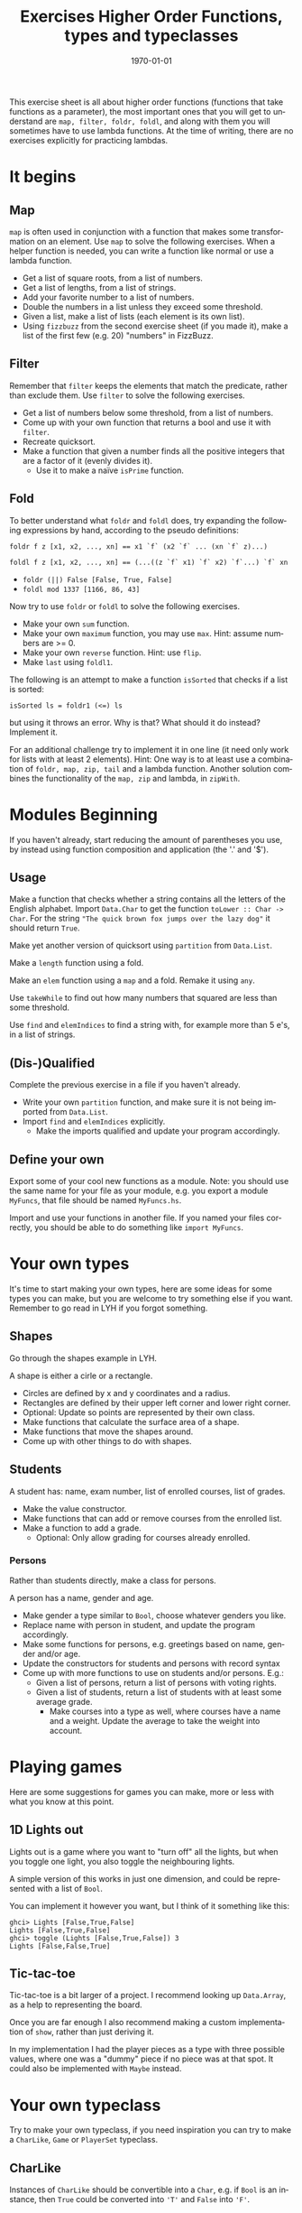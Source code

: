 #+OPTIONS: ':nil *:t -:t ::t <:t H:3 \n:nil ^:t arch:headline author:nil
#+OPTIONS: broken-links:nil c:nil creator:nil d:(not "LOGBOOK") date:nil e:t
#+OPTIONS: email:nil f:t inline:t num:t p:nil pri:nil prop:nil stat:t tags:t
#+OPTIONS: tasks:t tex:t timestamp:t title:t toc:nil todo:t |:t
#+TITLE: Exercises Higher Order Functions, types and typeclasses
#+DATE: <2019-02-05 Tue>
#+AUTHOR: Bamse
#+EMAIL: jonan15@student.sdu.dk
#+LANGUAGE: en
#+SELECT_TAGS: export
#+EXCLUDE_TAGS: noexport
#+CREATOR: Emacs 25.2.2 (Org mode 9.1.14)

#+LATEX_CLASS: article
#+LATEX_CLASS_OPTIONS:
#+LATEX_HEADER:
#+LATEX_HEADER_EXTRA:
#+DESCRIPTION:
#+KEYWORDS:
#+SUBTITLE:
#+LATEX_COMPILER: pdflatex
#+DATE: \today

This exercise sheet is all about higher order functions (functions that take functions as a parameter), the most important ones that you will get to understand are ~map, filter, foldr, foldl~, and along with them you will sometimes have to use lambda functions. At the time of writing, there are no exercises explicitly for practicing lambdas.

* It begins
** Map
~map~ is often used in conjunction with a function that makes some transformation on an element. Use ~map~ to solve the following exercises. When a helper function is needed, you can write a function like normal or use a lambda function.

- Get a list of square roots, from a list of numbers.
- Get a list of lengths, from a list of strings.
- Add your favorite number to a list of numbers.
- Double the numbers in a list unless they exceed some threshold.
- Given a list, make a list of lists (each element is its own list).
- Using ~fizzbuzz~ from the second exercise sheet (if you made it), make a list of the first few (e.g. 20) "numbers" in FizzBuzz.

** Filter
Remember that ~filter~ keeps the elements that match the predicate, rather than exclude them. Use ~filter~ to solve the following exercises.

- Get a list of numbers below some threshold, from a list of numbers.
- Come up with your own function that returns a bool and use it with ~filter~.
- Recreate quicksort.
- Make a function that given a number finds all the positive integers that are a factor of it (evenly divides it).
  - Use it to make a naïve ~isPrime~ function.

** Fold
To better understand what ~foldr~ and ~foldl~ does, try expanding the following expressions by hand, according to the pseudo definitions:

~foldr f z [x1, x2, ..., xn] == x1 `f` (x2 `f` ... (xn `f` z)...)~

~foldl f z [x1, x2, ..., xn] == (...((z `f` x1) `f` x2) `f`...) `f` xn~

- ~foldr (||) False [False, True, False]~
- ~foldl mod 1337 [1166, 86, 43]~

Now try to use ~foldr~ or ~foldl~ to solve the following exercises.

- Make your own ~sum~ function.
- Make your own ~maximum~ function, you may use ~max~. Hint: assume numbers are >= 0.
- Make your own ~reverse~ function. Hint: use ~flip~.
- Make ~last~ using ~foldl1~.

The following is an attempt to make a function ~isSorted~ that checks if a list is sorted:

 ~isSorted ls = foldr1 (<=) ls~

but using it throws an error. Why is that? What should it do instead? Implement it.

For an additional challenge try to implement it in one line (it need only work for lists with at least 2 elements). Hint: One way is to at least use a combination of ~foldr, map, zip, tail~ and a lambda function. Another solution combines the functionality of the ~map, zip~ and lambda, in ~zipWith~.


* Modules Beginning
If you haven't already, start reducing the amount of parentheses you use, by instead using function composition and application (the '.' and '$').

** Usage
Make a function that checks whether a string contains all the letters of the English alphabet. Import ~Data.Char~ to get the function ~toLower :: Char -> Char~. For the string ~"The quick brown fox jumps over the lazy dog"~ it should return ~True~.

Make yet another version of quicksort using ~partition~ from ~Data.List~.

Make a ~length~ function using a fold.

Make an ~elem~ function using a ~map~ and a fold. Remake it using ~any~.

Use ~takeWhile~ to find out how many numbers that squared are less than some threshold.

Use ~find~ and ~elemIndices~ to find a string with, for example more than 5 e's, in a list of strings. 

** (Dis-)Qualified
Complete the previous exercise in a file if you haven't already.

- Write your own ~partition~ function, and make sure it is not being imported from ~Data.List~.
- Import ~find~ and ~elemIndices~ explicitly.
  - Make the imports qualified and update your program accordingly.

** Define your own
Export some of your cool new functions as a module. Note: you should use the same name for your file as your module, e.g. you export a module ~MyFuncs~, that file should be named ~MyFuncs.hs~.

Import and use your functions in another file. If you named your files correctly, you should be able to do something like ~import MyFuncs~.

* Your own types
It's time to start making your own types, here are some ideas for some types you can make, but you are welcome to try something else if you want. Remember to go read in LYH if you forgot something.

** Shapes
Go through the shapes example in LYH.

A shape is either a cirle or a rectangle.
- Circles are defined by x and y coordinates and a radius.
- Rectangles are defined by their upper left corner and lower right corner.
- Optional: Update so points are represented by their own class.
- Make functions that calculate the surface area of a shape.
- Make functions that move the shapes around.
- Come up with other things to do with shapes.

** Students
A student has: name, exam number, list of enrolled courses, list of grades.
- Make the value constructor.
- Make functions that can add or remove courses from the enrolled list.
- Make a function to add a grade.
  - Optional: Only allow grading for courses already enrolled.

*** Persons
Rather than students directly, make a class for persons.

A person has a name, gender and age.
- Make gender a type similar to ~Bool~, choose whatever genders you like.
- Replace name with person in student, and update the program accordingly.
- Make some functions for persons, e.g. greetings based on name, gender and/or age.
- Update the constructors for students and persons with record syntax
- Come up with more functions to use on students and/or persons. E.g.:
  - Given a list of persons, return a list of persons with voting rights.
  - Given a list of students, return a list of students with at least some average grade.
    - Make courses into a type as well, where courses have a name and a weight. Update the average to take the weight into account.


* Playing games
Here are some suggestions for games you can make, more or less with what you know at this point.

** 1D Lights out
Lights out is a game where you want to "turn off" all the lights, but when you toggle one light, you also toggle the neighbouring lights.

A simple version of this works in just one dimension, and could be represented with a list of ~Bool~. 

You can implement it however you want, but I think of it something like this:

#+BEGIN_SRC <haskell>
ghci> Lights [False,True,False]
Lights [False,True,False]
ghci> toggle (Lights [False,True,False]) 3
Lights [False,False,True]
#+END_SRC


** Tic-tac-toe
Tic-tac-toe is a bit larger of a project. I recommend looking up ~Data.Array~, as a help to representing the board. 

Once you are far enough I also recommend making a custom implementation of ~show~, rather than just deriving it. 

In my implementation I had the player pieces as a type with three possible values, where one was a "dummy" piece if no piece was at that spot. It could also be implemented with ~Maybe~ instead.


* Your own typeclass
Try to make your own typeclass, if you need inspiration you can try to make a ~CharLike~, ~Game~ or ~PlayerSet~ typeclass.

** CharLike
Instances of ~CharLike~ should be convertible into a ~Char~, e.g. if ~Bool~ is an instance, then ~True~ could be converted into ~'T'~ and ~False~ into ~'F'~.

Make some instances of ~CharLike~. As a start make ~Char~ an instance.

Add a function ~similar~ to the typeclass, that should see if the character representation of two ~CharLike~ things is the same.

** Game
A very simple ~Game~ typeclass might look something like this:

#+BEGIN_SRC <haskell>
class Game g where
  isEnd :: g -> bool
#+END_SRC

To make the typeclass more useful you should probably add more functions, e.g. ~move~ or ~getPlayers~. Note that you may have to restructure your previous game(s) if you want it/them to fulfill the requirements of your new typeclass.

** PlayerSet
A ~PlayerSet~ typeclass may look like this. 

#+BEGIN_SRC <haskell>
class PlayerSet s where
  players :: s a -> [a]
#+END_SRC

Some instances could be ~PlayerList~, ~PlayerTuple~ and ~SinglePlayer~, that you must define before you can define the instances.

* Functors
Try to make some instances of the ~Functor~ typeclass. Here are some suggestions:

- ~MyMaybe~, where you make your own implementation of ~Maybe~ and then make it an instance of ~Functor~.
- ~Tree~, following the example in book, both for making the tree and making it an instance of ~Functor~.
- ~Box~, a dummy type that simply holds a single value of "unknown" type.
- ~PlayerList~, ~PlayerTuple~ or ~SinglePlayer~ from the previous exercise.

Now use ~fmap~ with a function that changes the type of what you implemented. For example, if you have ~MyMaybe True~, that has type ~MyMaybe Bool~, use ~fmap~ with a function so it changes its type into ~MyMaybe Char~.




